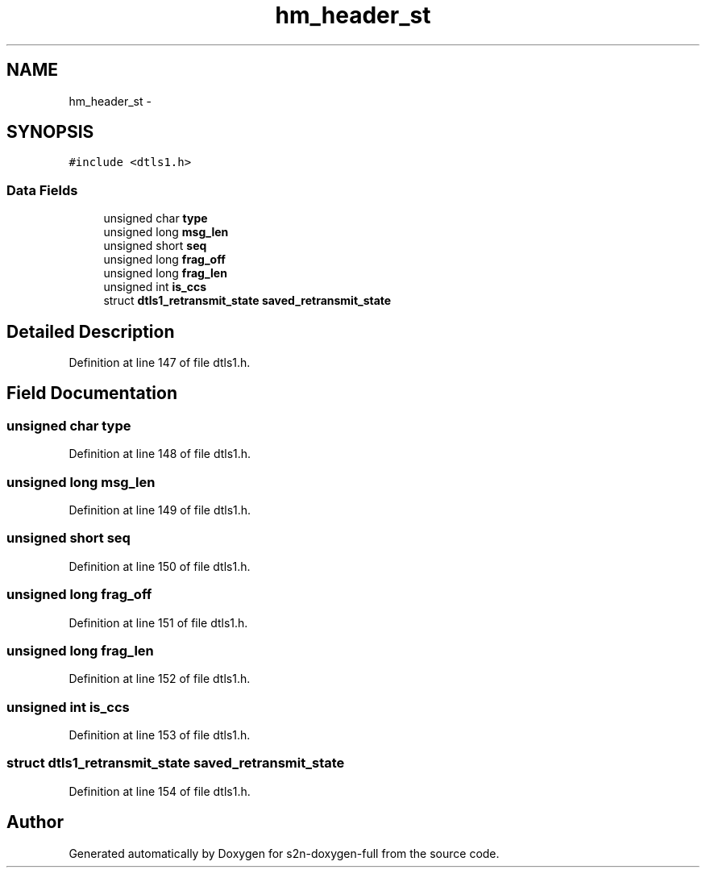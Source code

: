 .TH "hm_header_st" 3 "Fri Aug 19 2016" "s2n-doxygen-full" \" -*- nroff -*-
.ad l
.nh
.SH NAME
hm_header_st \- 
.SH SYNOPSIS
.br
.PP
.PP
\fC#include <dtls1\&.h>\fP
.SS "Data Fields"

.in +1c
.ti -1c
.RI "unsigned char \fBtype\fP"
.br
.ti -1c
.RI "unsigned long \fBmsg_len\fP"
.br
.ti -1c
.RI "unsigned short \fBseq\fP"
.br
.ti -1c
.RI "unsigned long \fBfrag_off\fP"
.br
.ti -1c
.RI "unsigned long \fBfrag_len\fP"
.br
.ti -1c
.RI "unsigned int \fBis_ccs\fP"
.br
.ti -1c
.RI "struct \fBdtls1_retransmit_state\fP \fBsaved_retransmit_state\fP"
.br
.in -1c
.SH "Detailed Description"
.PP 
Definition at line 147 of file dtls1\&.h\&.
.SH "Field Documentation"
.PP 
.SS "unsigned char type"

.PP
Definition at line 148 of file dtls1\&.h\&.
.SS "unsigned long msg_len"

.PP
Definition at line 149 of file dtls1\&.h\&.
.SS "unsigned short seq"

.PP
Definition at line 150 of file dtls1\&.h\&.
.SS "unsigned long frag_off"

.PP
Definition at line 151 of file dtls1\&.h\&.
.SS "unsigned long frag_len"

.PP
Definition at line 152 of file dtls1\&.h\&.
.SS "unsigned int is_ccs"

.PP
Definition at line 153 of file dtls1\&.h\&.
.SS "struct \fBdtls1_retransmit_state\fP saved_retransmit_state"

.PP
Definition at line 154 of file dtls1\&.h\&.

.SH "Author"
.PP 
Generated automatically by Doxygen for s2n-doxygen-full from the source code\&.
